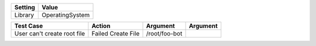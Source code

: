 ===============  ========================
    Setting                Value
===============  ========================
Library          OperatingSystem
===============  ========================


======================================  ==================================  ==================  ================
            Test Case                                 Action                   Argument             Argument
======================================  ==================================  ==================  ================
User can't create root file             Failed Create File                  /root/foo-bot    
======================================  ==================================  ==================  ================


